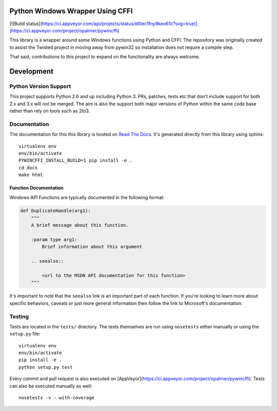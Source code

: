 Python Windows Wrapper Using CFFI
=================================

[![Build status](https://ci.appveyor.com/api/projects/status/dl0ec1fny9keo61c?svg=true)](https://ci.appveyor.com/project/opalmer/pywincffi)


This library is a wrapper around some Windows functions using Python 
and CFFI.  The repository was originally created to assist the Twisted
project in moving away from pywin32 so installation does not require a compile
step.

That said, contributions to this project to expand on the functionality are
always welcome.


Development
===========

Python Version Support
----------------------

This project supports Python 2.6 and up including 
Python 3.  PRs, patches, tests etc that don't include
support for both 2.x and 3.x will not be merged.  The 
aim is also the support both major versions of Python within
the same code base rather than rely on tools such as 2to3.

Documentation
-------------

The documentation for this this library is hosted on
`Read The Docs <https://pywincffi.readthedocs.org/>`_.
It's generated directly from this library using sphinx::

    virtualenv env
    env/bin/activate
    PYWINCFFI_INSTALL_BUILD=1 pip install -e .
    cd docs
    make html

Function Documentation
~~~~~~~~~~~~~~~~~~~~~~

Windows API Functions are typically documented in the following format:

.. code-block:: python

    def DuplicateHandle(arg1):
        """
        A brief message about this function.

        :param type arg1:
            Brief information about this argument

        .. seealso::

            <url to the MSDN API documentation for this function>
        """

It's important to note that the ``seealso`` link is an important part
of each function.  If you're looking to learn more about specific behaviors,
caveats or just more general information then follow the link to Microsoft's
documentation.


Testing
-------

Tests are located in the ``tests/`` directory.  The tests
themselves are run using ``nosetests`` either manually or using
the ``setup.py`` file::

    virtualenv env
    env/bin/activate
    pip install -e .
    python setup.py test

Every commit and pull request is also executed on
[AppVeyor](https://ci.appveyor.com/project/opalmer/pywincffi).  Tests can also
be executed manually as well::

    nosetests -v --with-coverage

